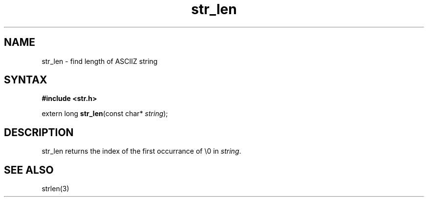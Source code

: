 .TH str_len 3
.SH NAME
str_len \- find length of ASCIIZ string
.SH SYNTAX
.B #include <str.h>

extern long \fBstr_len\fP(const char* \fIstring\fR);
.SH DESCRIPTION
str_len returns the index of the first occurrance of \\0 in
\fIstring\fR.
.SH "SEE ALSO"
strlen(3)
